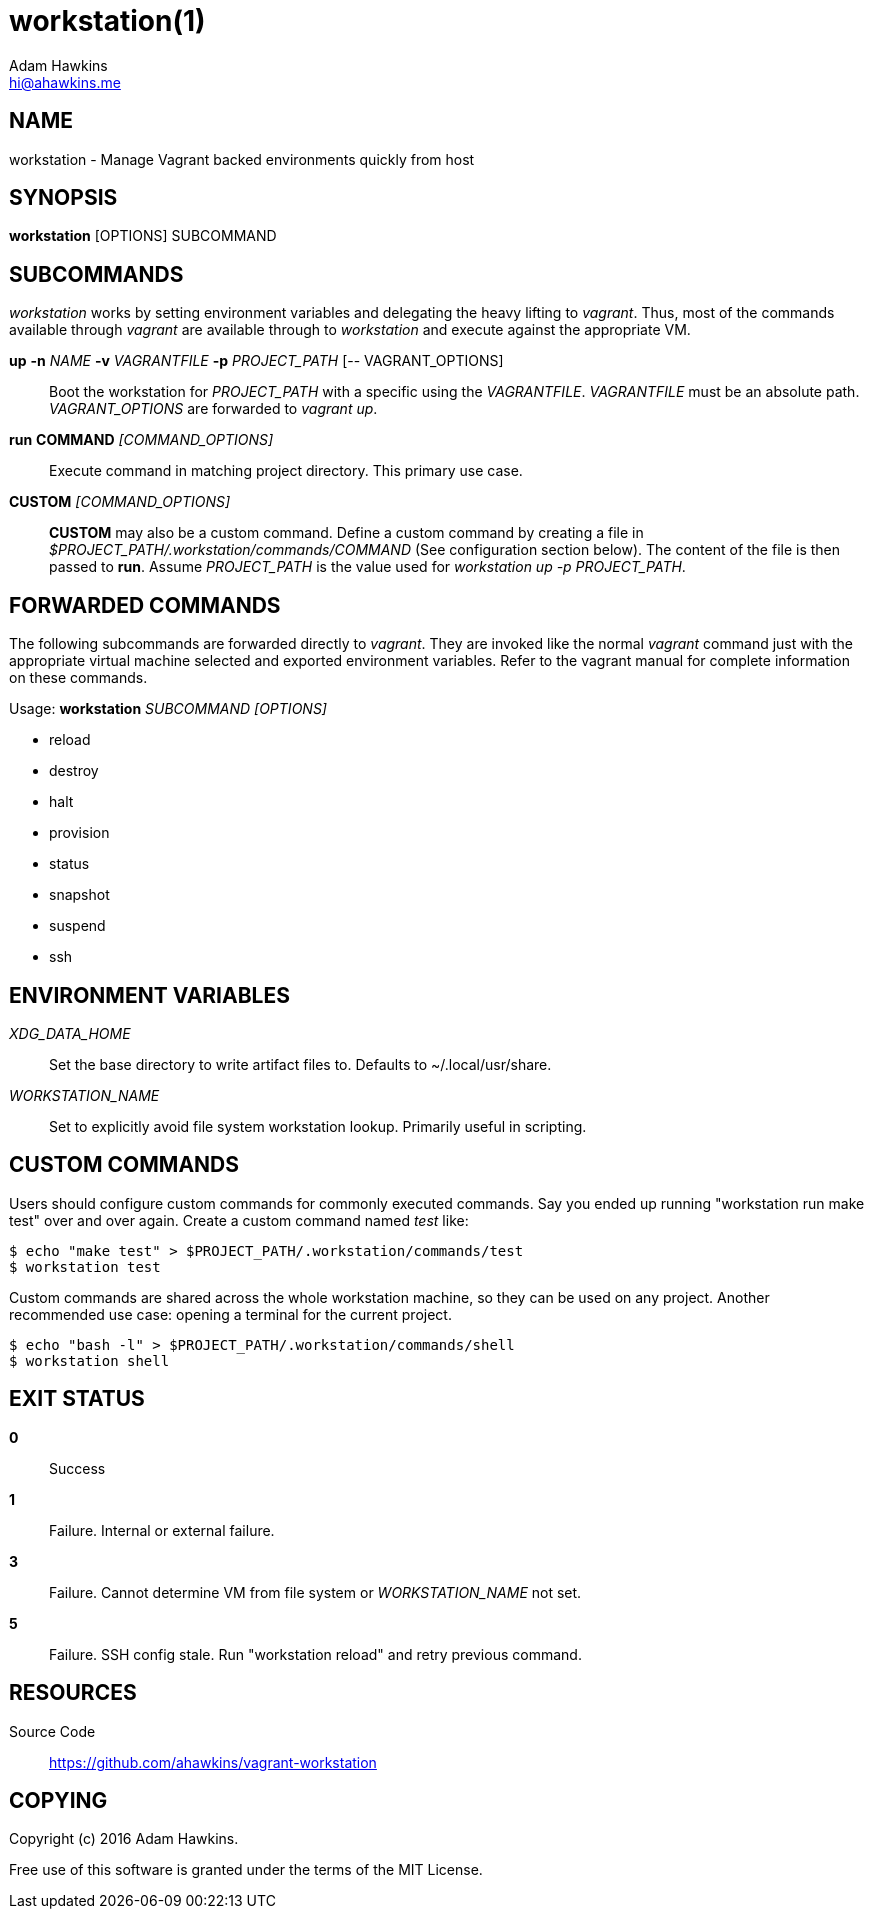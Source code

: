 = workstation(1)
Adam Hawkins <hi@ahawkins.me>
:copyright: 2016
:manmanual: WORKSTATION
:mansource: WORKSTATION
:man-linkstyle: blue R <>

== NAME

workstation - Manage Vagrant backed environments quickly from host

== SYNOPSIS

*workstation* [OPTIONS] SUBCOMMAND

== SUBCOMMANDS

_workstation_ works by setting environment variables and delegating the
heavy lifting to _vagrant_. Thus, most of the commands available through
_vagrant_ are available through to _workstation_ and execute against the
appropriate VM.

*up* *-n* _NAME_ *-v* _VAGRANTFILE_ *-p* _PROJECT_PATH_ [-- VAGRANT_OPTIONS]::
	Boot the workstation for _PROJECT_PATH_ with a specific using
	the _VAGRANTFILE_. _VAGRANTFILE_ must be an absolute path.
	_VAGRANT_OPTIONS_ are forwarded to _vagrant up_.

*run* *COMMAND* _[COMMAND_OPTIONS]_::
	Execute command in matching project directory. This primary use case.

*CUSTOM* _[COMMAND_OPTIONS]_::
	*CUSTOM* may also be a custom command. Define a custom command by
	creating a file in _$PROJECT_PATH/.workstation/commands/COMMAND_
	(See configuration section below). The content of the file is
	then passed to *run*. Assume _PROJECT_PATH_ is the value used for
	_workstation up -p PROJECT_PATH_.

== FORWARDED COMMANDS

The following subcommands are forwarded directly to _vagrant_. They are
invoked like the normal _vagrant_ command just with the appropriate
virtual machine selected and exported environment variables. Refer to
the vagrant manual for complete information on these commands.

Usage: *workstation* _SUBCOMMAND_ _[OPTIONS]_

* reload
* destroy
* halt
* provision
* status
* snapshot
* suspend
* ssh

== ENVIRONMENT VARIABLES

_XDG_DATA_HOME_::
	Set the base directory to write artifact files to. Defaults to
	~/.local/usr/share.

_WORKSTATION_NAME_::
	Set to explicitly avoid file system workstation lookup. Primarily
	useful in scripting.

== CUSTOM COMMANDS

Users should configure custom commands for commonly executed commands.
Say you ended up running "workstation run make test" over and over
again. Create a custom command named _test_ like:

	$ echo "make test" > $PROJECT_PATH/.workstation/commands/test
	$ workstation test

Custom commands are shared across the whole workstation machine, so they
can be used on any project. Another recommended use case: opening a
terminal for the current project.

	$ echo "bash -l" > $PROJECT_PATH/.workstation/commands/shell
	$ workstation shell
	
== EXIT STATUS

*0*::
  Success

*1*::
  Failure. Internal or external failure.

*3*::
  Failure. Cannot determine VM from file system or _WORKSTATION_NAME_
	not set.

*5*::
  Failure. SSH config stale. Run "workstation reload" and retry previous
	command.

== RESOURCES

Source Code::
	https://github.com/ahawkins/vagrant-workstation

== COPYING

Copyright (c) {copyright} {author}.

Free use of this software is granted under the terms of the MIT License.
